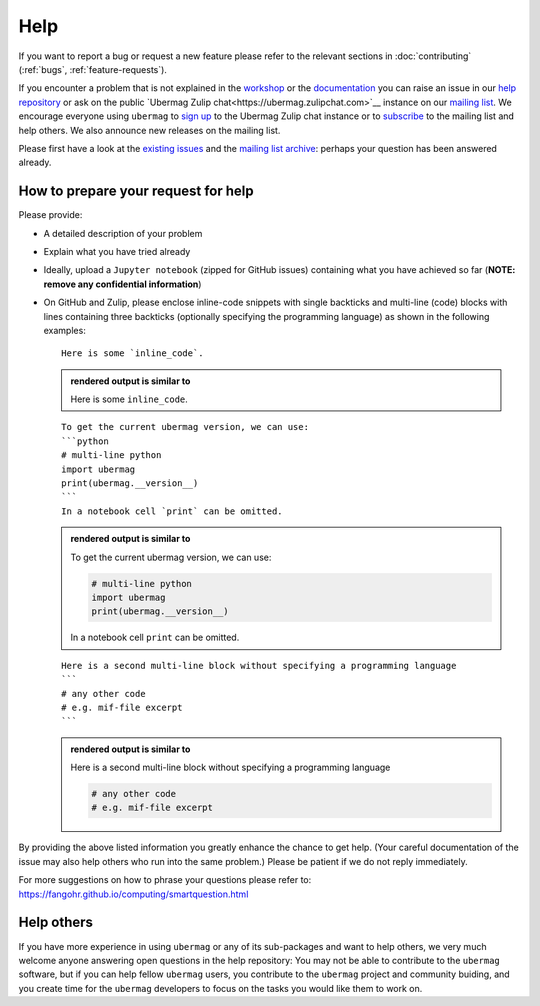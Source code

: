====
Help
====

If you want to report a bug or request a new feature please refer to the
relevant sections in :doc:`contributing` (:ref:`bugs`, :ref:`feature-requests`).

If you encounter a problem that is not explained in the `workshop
<workshop/index.html>`__ or the `documentation <documentation/index.html>`__ you
can raise an issue in our `help repository <https://github.com/ubermag/help>`__
or ask on the public `Ubermag Zulip chat<https://ubermag.zulipchat.com>`__ instance on
our `mailing list <https://listserv.gwdg.de/mailman/listinfo/ubermag-users>`__.
We encourage everyone using ``ubermag`` to `sign up
<https://ubermag.zulipchat.com/register/>`__ to the Ubermag Zulip chat instance or to
`subscribe <https://listserv.gwdg.de/mailman/listinfo/ubermag-users>`__ to the
mailing list and help others. We also announce new releases on the mailing list.

..  MABYE THIS LINK COULD DIRECTLY OPEN A NEW ISSUE BASED ON A (YET TO BE CREATED) TEMPLATE

Please first have a look at the `existing issues
<https://github.com/ubermag/help/issues?q=is%3Aissue+>`__ and the `mailing list
archive <https://listserv.gwdg.de/pipermail/ubermag-users/>`__: perhaps your
question has been answered already.

------------------------------------
How to prepare your request for help
------------------------------------

Please provide:

- A detailed description of your problem
- Explain what you have tried already
- Ideally, upload a ``Jupyter notebook`` (zipped for GitHub issues) containing
  what you have achieved so far (**NOTE: remove any confidential information**)
- On GitHub and Zulip, please enclose inline-code snippets with single backticks
  and multi-line (code) blocks with lines containing three backticks (optionally
  specifying the programming language) as shown in the following examples::

    Here is some `inline_code`.

  .. admonition:: rendered output is similar to

     Here is some ``inline_code``.

  ::

    To get the current ubermag version, we can use:
    ```python
    # multi-line python
    import ubermag
    print(ubermag.__version__)
    ```
    In a notebook cell `print` can be omitted.

  .. admonition:: rendered output is similar to

    To get the current ubermag version, we can use:

    .. code-block:: python

       # multi-line python
       import ubermag
       print(ubermag.__version__)

    In a notebook cell ``print`` can be omitted.

  ::

    Here is a second multi-line block without specifying a programming language
    ```
    # any other code
    # e.g. mif-file excerpt
    ```

  .. admonition:: rendered output is similar to

    Here is a second multi-line block without specifying a programming language

    .. code-block::

       # any other code
       # e.g. mif-file excerpt

By providing the above listed information you greatly enhance the chance to get
help. (Your careful documentation of the issue may also help others who run into the same problem.)
Please be patient if we do not reply immediately.

For more suggestions on how to phrase your questions please refer to:
https://fangohr.github.io/computing/smartquestion.html

-----------
Help others
-----------

If you have more experience in using ``ubermag`` or any of its sub-packages and
want to help others, we very much welcome anyone answering open questions in the
help repository: You may not be able to contribute to the ``ubermag`` software, 
but if you can help fellow ``ubermag`` users, you contribute to the ``ubermag`` 
project and community buiding, and you create time for the ``ubermag`` developers 
to focus on the tasks you would like them to work on.

